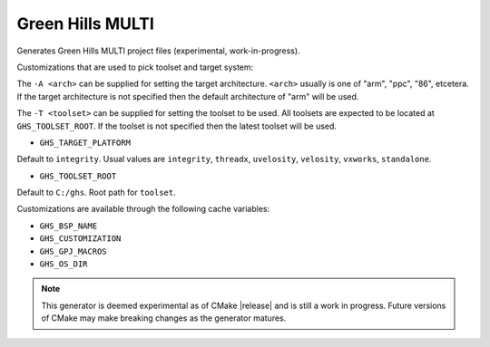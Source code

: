 Green Hills MULTI
-----------------

Generates Green Hills MULTI project files (experimental, work-in-progress).

Customizations that are used to pick toolset and target system:

The ``-A <arch>`` can be supplied for setting the target architecture.
``<arch>`` usually is one of "arm", "ppc", "86", etcetera.  If the target architecture
is not specified then the default architecture of "arm" will be used.

The ``-T <toolset>`` can be supplied for setting the toolset to be used.
All toolsets are expected to be located at ``GHS_TOOLSET_ROOT``.
If the toolset is not specified then the latest toolset will be used.

* ``GHS_TARGET_PLATFORM``

Default to ``integrity``.
Usual values are ``integrity``, ``threadx``, ``uvelosity``,
``velosity``, ``vxworks``, ``standalone``.

* ``GHS_TOOLSET_ROOT``

Default to ``C:/ghs``.  Root path for ``toolset``.

Customizations are available through the following cache variables:

* ``GHS_BSP_NAME``
* ``GHS_CUSTOMIZATION``
* ``GHS_GPJ_MACROS``
* ``GHS_OS_DIR``

.. note::
  This generator is deemed experimental as of CMake |release|
  and is still a work in progress.  Future versions of CMake
  may make breaking changes as the generator matures.
